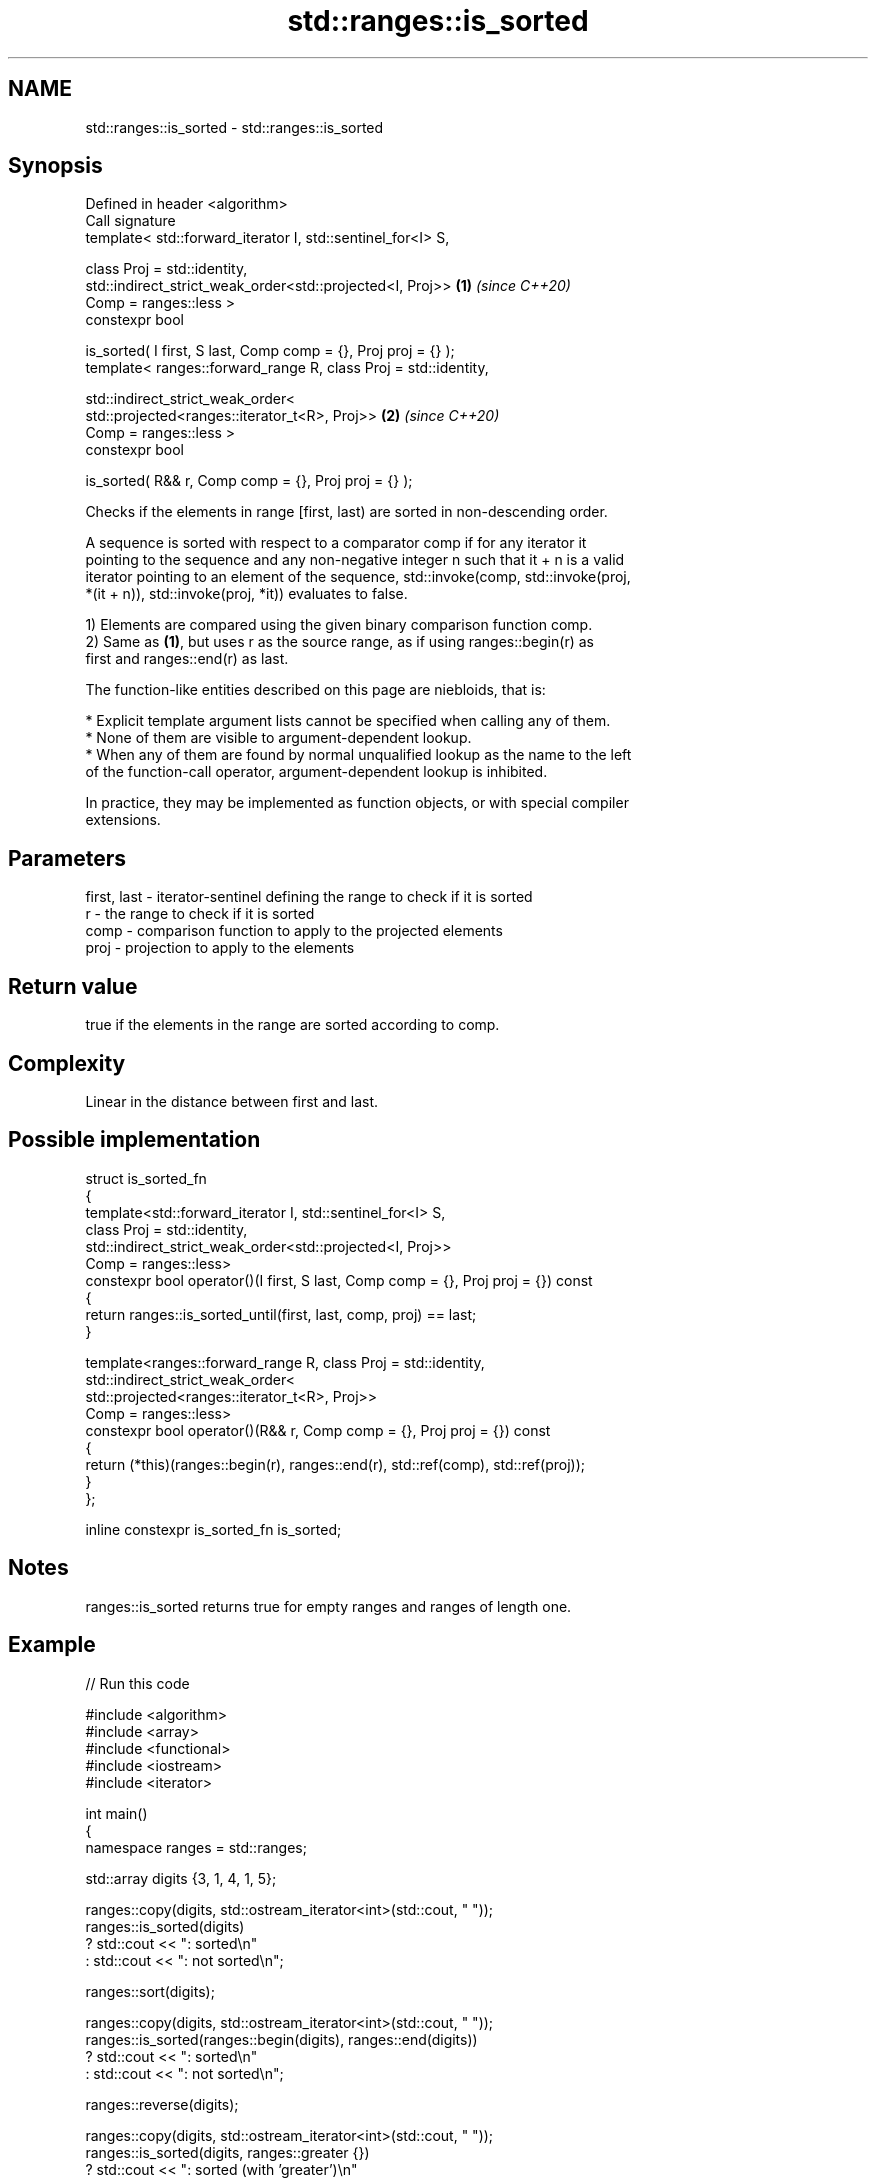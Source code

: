 .TH std::ranges::is_sorted 3 "2024.06.10" "http://cppreference.com" "C++ Standard Libary"
.SH NAME
std::ranges::is_sorted \- std::ranges::is_sorted

.SH Synopsis
   Defined in header <algorithm>
   Call signature
   template< std::forward_iterator I, std::sentinel_for<I> S,

             class Proj = std::identity,
             std::indirect_strict_weak_order<std::projected<I, Proj>> \fB(1)\fP \fI(since C++20)\fP
                 Comp = ranges::less >
   constexpr bool

       is_sorted( I first, S last, Comp comp = {}, Proj proj = {} );
   template< ranges::forward_range R, class Proj = std::identity,

             std::indirect_strict_weak_order<
                 std::projected<ranges::iterator_t<R>, Proj>>         \fB(2)\fP \fI(since C++20)\fP
                     Comp = ranges::less >
   constexpr bool

       is_sorted( R&& r, Comp comp = {}, Proj proj = {} );

   Checks if the elements in range [first, last) are sorted in non-descending order.

   A sequence is sorted with respect to a comparator comp if for any iterator it
   pointing to the sequence and any non-negative integer n such that it + n is a valid
   iterator pointing to an element of the sequence, std::invoke(comp, std::invoke(proj,
   *(it + n)), std::invoke(proj, *it)) evaluates to false.

   1) Elements are compared using the given binary comparison function comp.
   2) Same as \fB(1)\fP, but uses r as the source range, as if using ranges::begin(r) as
   first and ranges::end(r) as last.

   The function-like entities described on this page are niebloids, that is:

     * Explicit template argument lists cannot be specified when calling any of them.
     * None of them are visible to argument-dependent lookup.
     * When any of them are found by normal unqualified lookup as the name to the left
       of the function-call operator, argument-dependent lookup is inhibited.

   In practice, they may be implemented as function objects, or with special compiler
   extensions.

.SH Parameters

   first, last - iterator-sentinel defining the range to check if it is sorted
   r           - the range to check if it is sorted
   comp        - comparison function to apply to the projected elements
   proj        - projection to apply to the elements

.SH Return value

   true if the elements in the range are sorted according to comp.

.SH Complexity

   Linear in the distance between first and last.

.SH Possible implementation

 struct is_sorted_fn
 {
     template<std::forward_iterator I, std::sentinel_for<I> S,
              class Proj = std::identity,
              std::indirect_strict_weak_order<std::projected<I, Proj>>
                  Comp = ranges::less>
     constexpr bool operator()(I first, S last, Comp comp = {}, Proj proj = {}) const
     {
         return ranges::is_sorted_until(first, last, comp, proj) == last;
     }

     template<ranges::forward_range R, class Proj = std::identity,
              std::indirect_strict_weak_order<
                  std::projected<ranges::iterator_t<R>, Proj>>
                      Comp = ranges::less>
     constexpr bool operator()(R&& r, Comp comp = {}, Proj proj = {}) const
     {
         return (*this)(ranges::begin(r), ranges::end(r), std::ref(comp), std::ref(proj));
     }
 };

 inline constexpr is_sorted_fn is_sorted;

.SH Notes

   ranges::is_sorted returns true for empty ranges and ranges of length one.

.SH Example


// Run this code

 #include <algorithm>
 #include <array>
 #include <functional>
 #include <iostream>
 #include <iterator>

 int main()
 {
     namespace ranges = std::ranges;

     std::array digits {3, 1, 4, 1, 5};

     ranges::copy(digits, std::ostream_iterator<int>(std::cout, " "));
     ranges::is_sorted(digits)
         ? std::cout << ": sorted\\n"
         : std::cout << ": not sorted\\n";

     ranges::sort(digits);

     ranges::copy(digits, std::ostream_iterator<int>(std::cout, " "));
     ranges::is_sorted(ranges::begin(digits), ranges::end(digits))
         ? std::cout << ": sorted\\n"
         : std::cout << ": not sorted\\n";

     ranges::reverse(digits);

     ranges::copy(digits, std::ostream_iterator<int>(std::cout, " "));
     ranges::is_sorted(digits, ranges::greater {})
         ? std::cout << ": sorted (with 'greater')\\n"
         : std::cout << ": not sorted\\n";
 }

.SH Output:

 3 1 4 1 5 : not sorted
 1 1 3 4 5 : sorted
 5 4 3 1 1 : sorted (with 'greater')

.SH See also

   ranges::is_sorted_until finds the largest sorted subrange
   (C++20)                 (niebloid)
   is_sorted               checks whether a range is sorted into ascending order
   \fI(C++11)\fP                 \fI(function template)\fP
